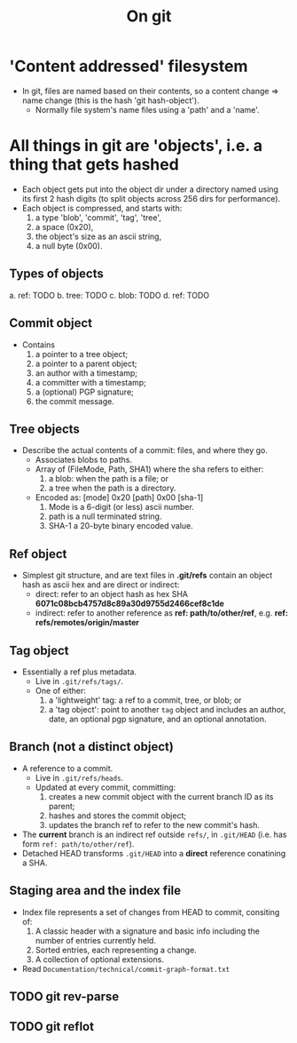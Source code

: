#+TITLE: On git

* 'Content addressed' filesystem
+ In git, files are named based on their contents, so a content change => name
  change (this is the hash 'git hash-object').
  - Normally file system's name files using a 'path' and a 'name'.

* All things in git are 'objects', i.e. a thing that gets hashed
+ Each object gets put into the object dir under a directory named using its
  first 2 hash digits (to split objects across 256 dirs for performance).
+ Each object is compressed, and starts with:
  1. a type 'blob', 'commit', 'tag', 'tree',
  2. a space (0x20),
  3. the object's size as an ascii string,
  4. a null byte (0x00).

** Types of objects
a. ref: TODO
b. tree: TODO
c. blob: TODO
d. ref: TODO

** Commit object
+ Contains
  1. a pointer to a tree object;
  2. a pointer to a parent object;
  3. an author with a timestamp;
  4. a committer with a timestamp;
  5. a (optional) PGP signature;
  6. the commit message.

** Tree objects
+ Describe the actual contents of a commit: files, and where they go.
  - Associates blobs to paths.
  - Array of (FileMode, Path, SHA1) where the sha refers to either:
    1. a blob: when the path is a file; or
    2. a tree when the path is a directory.
  - Encoded as: [mode] 0x20 [path] 0x00 [sha-1]
    1. Mode is a 6-digit (or less) ascii number.
    2. path is a null terminated string.
    3. SHA-1 a 20-byte binary encoded value.

** Ref object
+ Simplest git structure, and are text files in *.git/refs* contain an object
  hash as ascii hex and are direct or indirect:
  - direct: refer to an object hash as hex SHA *6071c08bcb4757d8c89a30d9755d2466cef8c1de*
  - indirect: refer to another reference as *ref: path/to/other/ref*, e.g. *ref: refs/remotes/origin/master*

** Tag object
+ Essentially a ref plus metadata.
  - Live in ~.git/refs/tags/~.
  - One of either:
    1. a 'lightweight' tag: a ref to a commit, tree, or blob; or
    2. a 'tag object': point to another ~tag~ object and includes an author,
       date, an optional pgp signature, and an optional annotation.

** Branch (not a distinct object)
+ A reference to a commit.
  - Live in ~.git/refs/heads~.
  - Updated at every commit, committing:
    1. creates a new commit object with the current branch ID as its parent;
    2. hashes and stores the commit object;
    3. updates the branch ref to refer to the new commit's hash.
+ The *current* branch is an indirect ref outside ~refs/~, in ~.git/HEAD~ (i.e.
  has form ~ref: path/to/other/ref~).
+ Detached HEAD transforms ~.git/HEAD~ into a *direct* reference conatining a
  SHA.

** Staging area and the index file
+ Index file represents a set of changes from HEAD to commit, consiting of:
  1. A classic header with a signature and basic info including the number of entries currently held.
  2. Sorted entries, each representing a change.
  3. A collection of optional extensions.
+ Read ~Documentation/technical/commit-graph-format.txt~

** TODO git rev-parse
** TODO git reflot
